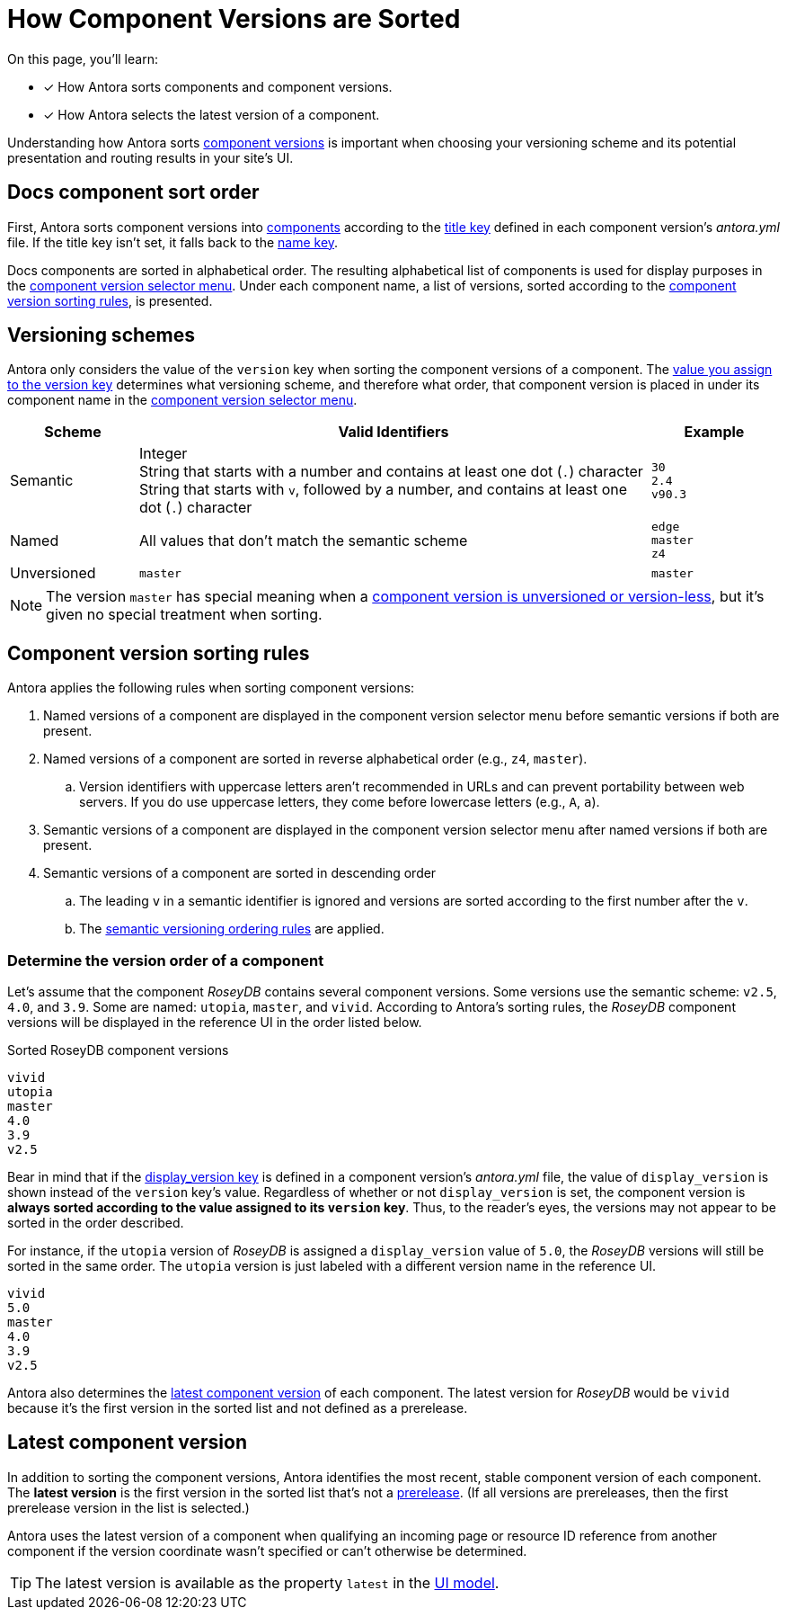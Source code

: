 = How Component Versions are Sorted

On this page, you'll learn:

* [x] How Antora sorts components and component versions.
* [x] How Antora selects the latest version of a component.

Understanding how Antora sorts xref:component-version.adoc[component versions] is important when choosing your versioning scheme and its potential presentation and routing results in your site's UI.

[#sort-docs-components]
== Docs component sort order

First, Antora sorts component versions into xref:component-version.adoc#component[components] according to the xref:component-title.adoc[title key] defined in each component version's [.path]_antora.yml_ file.
If the title key isn't set, it falls back to the xref:component-name-and-version.adoc#name-key[name key].

Docs components are sorted in alphabetical order.
The resulting alphabetical list of components is used for display purposes in the xref:navigation:index.adoc#component-dropdown[component version selector menu].
Under each component name, a list of versions, sorted according to the <<version-sorting-rules,component version sorting rules>>, is presented.

[#version-schemes]
== Versioning schemes

Antora only considers the value of the `version` key when sorting the component versions of a component.
The xref:component-name-and-version.adoc#version-key[value you assign to the version key] determines what versioning scheme, and therefore what order, that component version is placed in under its component name in the xref:navigation:index.adoc#component-dropdown[component version selector menu].

[cols="1,4,1"]
|===
|Scheme |Valid Identifiers |Example

|Semantic
a|[%hardbreaks]
Integer
String that starts with a number and contains at least one dot (`.`) character
String that starts with `v`, followed by a number, and contains at least one dot (`.`) character
a|[%hardbreaks]
`30`
`2.4`
`v90.3`

|Named
|All values that don't match the semantic scheme
a|[%hardbreaks]
`edge`
`master`
`z4`

|Unversioned
|`master`
|`master`
|===

NOTE: The version `master` has special meaning when a xref:component-with-no-version.adoc[component version is unversioned or version-less], but it's given no special treatment when sorting.

[#version-sorting-rules]
== Component version sorting rules

Antora applies the following rules when sorting component versions:

. Named versions of a component are displayed in the component version selector menu before semantic versions if both are present.
. Named versions of a component are sorted in reverse alphabetical order (e.g., `z4`, `master`).
.. Version identifiers with uppercase letters aren't recommended in URLs and can prevent portability between web servers.
If you do use uppercase letters, they come before lowercase letters (e.g., `A`, `a`).
. Semantic versions of a component are displayed in the component version selector menu after named versions if both are present.
. Semantic versions of a component are sorted in descending order
.. The leading `v` in a semantic identifier is ignored and versions are sorted according to the first number after the `v`.
.. The https://semver.org[semantic versioning ordering rules] are applied.

[#determine-version-order]
=== Determine the version order of a component

Let's assume that the component _RoseyDB_ contains several component versions.
Some versions use the semantic scheme: `v2.5`, `4.0`, and `3.9`.
Some are named: `utopia`, `master`, and `vivid`.
According to Antora's sorting rules, the _RoseyDB_ component versions will be displayed in the reference UI in the order listed below.

.Sorted RoseyDB component versions
....
vivid
utopia
master
4.0
3.9
v2.5
....

Bear in mind that if the xref:component-display-version.adoc[display_version key] is defined in a component version's [.path]_antora.yml_ file, the value of `display_version` is shown instead of the `version` key's value.
Regardless of whether or not `display_version` is set, the component version is *always sorted according to the value assigned to its `version` key*.
Thus, to the reader's eyes, the versions may not appear to be sorted in the order described.

For instance, if the `utopia` version of _RoseyDB_ is assigned a `display_version` value of `5.0`, the _RoseyDB_ versions will still be sorted in the same order.
The `utopia` version is just labeled with a different version name in the reference UI.

....
vivid
5.0
master
4.0
3.9
v2.5
....

Antora also determines the <<latest-version,latest component version>> of each component.
The latest version for _RoseyDB_ would be `vivid` because it's the first version in the sorted list and not defined as a prerelease.

[#latest-version]
== Latest component version

In addition to sorting the component versions, Antora identifies the most recent, stable component version of each component.
The [.term]*latest version* is the first version in the sorted list that's not a xref:component-prerelease.adoc[prerelease].
(If all versions are prereleases, then the first prerelease version in the list is selected.)

Antora uses the latest version of a component when qualifying an incoming page or resource ID reference from another component if the version coordinate wasn't specified or can't otherwise be determined.

TIP: The latest version is available as the property `latest` in the xref:antora-ui-default::templates.adoc#site[UI model].
